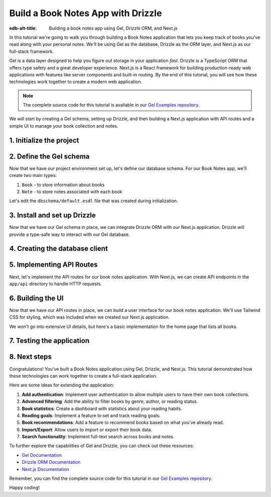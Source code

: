 .. _ref_guide_gel_drizzle_booknotes:

====================================================
Build a Book Notes App with Drizzle
====================================================

:edb-alt-title: Building a book notes app using Gel, Drizzle ORM, and Next.js

In this tutorial we're going to walk you through building a Book Notes application
that lets you keep track of books you've read along with your personal notes.
We'll be using Gel as the database, Drizzle as the ORM layer, and Next.js as our
full-stack framework.

Gel is a data layer designed to help you figure out storage in your application
*fast*. Drizzle is a TypeScript ORM that offers type safety and a great developer
experience. Next.js is a React framework for building production-ready web applications with features like server components and built-in routing. By the end of this tutorial, you will see how these technologies work together to create a modern web application.

.. note::

   The complete source code for this tutorial is available in our `Gel Examples repository
   <https://github.com/geldata/gel-examples/tree/main/drizzle-book-notes-app>`_.


We will start by creating a Gel schema, setting up Drizzle, and then building
a Next.js application with API routes and a simple UI to manage your book collection and notes.


1. Initialize the project
=========================

.. edb:split-section::

  Let's start with setting up our project. We'll create a new Next.js application,
  install the necessary dependencies, and initialize a Gel project.

  Here's a summary of the setup steps we'll follow:

  1. Create a Next.js application
  2. Install Gel and related packages
  3. Initialize a Gel project
  4. Update schema and apply migrations
  5. Install and set up Drizzle
  6. Pull schema into Drizzle
  7. Configure hooks in gel.toml

.. edb:split-section::

  First, let's create a new Next.js application. You can use the
  ``create-next-app`` command to set up a new project. When prompted,
  choose TypeScript, ESLint, Tailwind CSS, and the App Router. You can
  skip the default import alias configuration.
  This will create a new Next.js application with the necessary
  configuration files and dependencies.

  .. note::

    Make sure you have Node.js and npm installed on your machine.

  .. code-block:: bash

      # Step 1: Create a Next.js application
      $ npx create-next-app@latest book-notes-app

      # When prompted, choose:
      # ✔ Would you like to use TypeScript? Yes
      # ✔ Would you like to use ESLint? Yes
      # ✔ Would you like to use Tailwind CSS? Yes
      # ✔ Would you like to use `src/` directory? Yes
      # ✔ Would you like to use App Router? Yes
      # ✔ Would you like to use Turbopack for `next dev`? No
      # ✔ Would you like to customize the default import alias (@/*)? No

      $ cd book-notes-app

.. edb:split-section::

  Next, let's install the Gel library. We'll need ``gel`` for database access.

  .. code-block:: bash

      $ npm i gel

.. edb:split-section::

  Now, we'll initialize a Gel project. This will create the necessary configuration
  files and set up a local Gel instance.

  .. code-block:: bash

      $ npx gel project init

2. Define the Gel schema
========================


Now that we have our project environment set up, let's define our database schema.
For our Book Notes app, we'll create two main types:

1. ``Book`` - to store information about books
2. ``Note`` - to store notes associated with each book

Let's edit the ``dbschema/default.esdl`` file that was created during initialization.

.. edb:split-section::

  Our schema defines two types:

  - ``Book`` with properties like title, author, publication year, genre, and read date.
  - ``Note`` with text content and a timestamp, linked to a specific book.

  The relationship is defined such that a book can have multiple notes, and
  each note belongs to exactly one book. We're using a computed link ``notes`` to
  allow easy access to a book's notes.

  .. code-block:: sdl
      :caption: dbschema/default.esdl

      module default {
        type Book {
          required title: str;
          author: str;
          year: int16;
          genre: str;
          read_date: datetime;

          # Relationship to notes
          multi notes := .<book[is Note];
        }

        type Note {
          required text: str;
          created_at: datetime {
            default := datetime_current();
          }

          # Link to the book
          required book: Book;
        }
      }

.. edb:split-section::

  Now let's apply this schema to our database by creating and applying a migration:

  .. code-block:: bash

      $ gel migration create
      $ gel migrate


3. Install and set up Drizzle
=============================

Now that we have our Gel schema in place, we can integrate Drizzle ORM with our
Next.js application. Drizzle will provide a type-safe way to interact with our
Gel database.

.. edb:split-section::

  First, let's install Drizzle and its dependencies. We'll need ``drizzle-orm`` and
  ``drizzle-kit`` for this.
  Drizzle ORM is the core library, while Drizzle Kit is a CLI tool that helps
  with schema generation and migrations.

  .. code-block:: bash

      $ npm i drizzle-orm drizzle-kit

.. edb:split-section::

  Let's create a Drizzle configuration file in the root of our project. We'll set the ``dialect`` to ``gel``
  to tell Drizzle that we're using Gel as our database.

  .. code-block:: typescript
      :caption: drizzle.config.ts

      import { defineConfig } from 'drizzle-kit';

      export default defineConfig({
        dialect: 'gel',
      });

.. edb:split-section::

  Now, let's pull the database schema into Drizzle. This step will introspect
  our Gel database and generate TypeScript files that we can use with Drizzle.

  .. code-block:: bash

      $ npx drizzle-kit pull

.. edb:split-section::

  The schema file that Drizzle generated will look something like this. We've added
  relations to make it easier to work with related data between books and notes.

  .. code-block:: typescript
      :caption: drizzle/schema.ts
      :class: collapsible

      import { gelTable, uniqueIndex, uuid, text, timestamptz, smallint, foreignKey } from "drizzle-orm/gel-core"
      import { sql } from "drizzle-orm"


      export const book = gelTable("Book", {
      	id: uuid().default(sql`uuid_generate_v4()`).primaryKey().notNull(),
      	author: text(),
      	genre: text(),
      	readDate: timestamptz("read_date"),
      	title: text().notNull(),
      	year: smallint(),
      }, (table) => [
      	uniqueIndex("5f1d3546-1943-11f0-be08-df1707d45eaa;schemaconstr").using("btree", table.id.asc().nullsLast().op("uuid_ops")),
      ]);

      export const note = gelTable("Note", {
      	id: uuid().default(sql`uuid_generate_v4()`).primaryKey().notNull(),
      	bookId: uuid("book_id").notNull(),
      	createdAt: timestamptz("created_at").default(sql`(clock_timestamp())`),
      	text: text().notNull(),
      }, (table) => [
      	uniqueIndex("5f1e4652-1943-11f0-a4a0-f1f912666606;schemaconstr").using("btree", table.id.asc().nullsLast().op("uuid_ops")),
      	foreignKey({
      			columns: [table.bookId],
      			foreignColumns: [book.id],
      			name: "Note_fk_book"
      		}),
      ]);


.. edb:split-section::

  Finally, we need to update the hooks in our ``gel.toml`` file to ensure that our
  Drizzle schema stays in sync with our Gel schema. Every time we apply a migration,
  we want to run the Drizzle pull command to update the TypeScript files.

  .. code-block:: toml-diff
      :caption: gel.toml

      + [hooks]
      + after_migration_apply = [
      +   "npx drizzle-kit pull"
      + ]


4. Creating the database client
================================

.. edb:split-section::

  Now that we have our schema set up, let's create a database client that we can use
  throughout our application. This client will connect to our Gel database using
  Drizzle.

  .. code-block:: typescript
      :caption: src/db/index.ts

      import { drizzle } from 'drizzle-orm/gel';
      import { createClient } from 'gel';

      import * as schema from '../../drizzle/schema';
      import * as relations from '../../drizzle/relations';

      // Initialize Gel client
      const gelClient = createClient();

      // Create Drizzle instance
      export const db = drizzle({ client: gelClient, schema: {
        ...schema,
        ...relations,
      } });

      // Helper types for use in our application
      export type Book = typeof schema.book.$inferSelect;
      export type NewBook = typeof schema.book.$inferInsert;
      export interface BookWithNotes extends Book {
        notes: Note[];
      };

      export type Note = typeof schema.note.$inferSelect;
      export type NewNote = typeof schema.note.$inferInsert;

5. Implementing API Routes
===========================

Next, let's implement the API routes for our book notes application. With Next.js, we can create API endpoints in the ``app/api`` directory to handle HTTP requests.

.. edb:split-section::

  We'll start by creating a route for managing all books. This will handle
  fetching all books and adding new books. The ``GET`` method will return a list
  of all books, while the ``POST`` method will allow us to add a new book.
  We'll also include error handling for both methods. In both, we'll use
  Drizzle ORM to interact with the database.

  .. code-block:: typescript
      :caption: app/api/books/route.ts

      import { NextResponse } from 'next/server';
      import { db } from '@/src/db';
      import { books } from '@/drizzle/schema';

      export async function GET() {
        try {
          const allBooks = await db.query.book.findMany({
            with: {
              notes: true,
            },
          });

          return NextResponse.json(allBooks);
        } catch (error) {
          console.error('Error fetching books:', error);
          return NextResponse.json(
            { error: 'Failed to fetch books' },
            { status: 500 }
          );
        }
      }

      export async function POST(request: Request) {
        try {
          const body = await request.json();

          const result = await db.insert(book).values({
            title: body.title,
            author: body.author,
            year: body.year,
            genre: body.genre,
            readDate: new Date(body.read_date),
          }).returning();

          return NextResponse.json(result[0], { status: 201 });
        } catch (error) {
          console.error('Error adding book:', error);
          return NextResponse.json(
            { error: 'Failed to add book' },
            { status: 500 }
          );
        }
      }

.. edb:split-section::

  Next, let's create a route for managing a specific book by its ID. This will handle
  getting book details, updating books, and deleting books.

  - ``GET`` method will fetch a specific book by its ID.
  - ``PUT`` method will update the book details based on the request body.
  - ``DELETE`` method will delete the book and all its associated notes.

  We'll also include error handling for each method.

  .. code-block:: typescript
      :caption: src/app/api/books/[id]/route.ts

      import { NextResponse } from 'next/server';
      import { db } from '@/src/db';
      import { book, note } from '@/drizzle/schema';
      import { eq } from 'drizzle-orm';

      export async function GET(
        request: Request,
        { params }: { params: Promise<{ id: string }> }
      ) {
        const { id } = await params;
        try {
          const requestedBook = await db.query.book.findFirst({
            where: eq(books.id, id),
            with: {
              note: true,
            },
          });

          if (!requestedBook) {
            return NextResponse.json(
              { error: 'Book not found' },
              { status: 404 }
            );
          }

          return NextResponse.json(requestedBook);
        } catch (error) {
          console.error('Error fetching book:', error);
          return NextResponse.json(
            { error: 'Failed to fetch book' },
            { status: 500 }
          );
        }
      }

      export async function PUT(
        request: Request,
        { params }: { params: Promise<{ id: string }> }
      ) {
        const { id } = await params;
        try {
          const body = await request.json();

          const result = await db.update(book)
            .set({
              title: body.title,
              author: body.author,
              year: body.year,
              genre: body.genre,
              readDate: new Date(body.read_date),
            })
            .where(eq(books.id, id))
            .returning();

          if (result.length === 0) {
            return NextResponse.json(
              { error: 'Book not found' },
              { status: 404 }
            );
          }

          return NextResponse.json(result[0]);
        } catch (error) {
          console.error('Error updating book:', error);
          return NextResponse.json(
            { error: 'Failed to update book' },
            { status: 500 }
          );
        }
      }

      export async function DELETE(
        request: Request,
        { params }: { params: Promise<{ id: string }> }
      ) {
        const { id } = await params;
        try {
          // First delete associated notes
          await db.delete(note).where(eq(note.bookId, id));

          // Then delete the book
          const result = await db.delete(book)
            .where(eq(book.id, id))
            .returning();

          if (result.length === 0) {
            return NextResponse.json(
              { error: 'Book not found' },
              { status: 404 }
            );
          }

          return NextResponse.json({ success: true });
        } catch (error) {
          console.error('Error deleting book:', error);
          return NextResponse.json(
            { error: 'Failed to delete book' },
            { status: 500 }
          );
        }
      }

.. edb:split-section::

  Now, let's create a route for adding notes to a book. This endpoint will handle the
  creation of new notes for a specific book. The ``POST`` method will accept
  a request body with the note text and the book ID.

  .. code-block:: typescript
      :caption: src/app/api/books/[id]/notes/route.ts

      import { NextResponse } from 'next/server';
      import { db } from '@/src/db';
      import { note } from '@/drizzle/schema';

      export async function POST(
        request: Request,
        { params }: { params: Promise<{ id: string }> }
      ) {
        const { id } = await params;
        try {
          const body = await request.json();

          const result = await db.insert(note).values({
            text: body.text,
            bookId: id,
          }).returning();

          return NextResponse.json(result[0], { status: 201 });
        } catch (error) {
          console.error('Error adding note:', error);
          return NextResponse.json(
            { error: 'Failed to add note' },
            { status: 500 }
          );
        }
      }

.. edb:split-section::

  Finally, let's create a route for updating and deleting individual notes.
  This will handle the ``PUT`` and ``DELETE`` methods for a specific note.
  The ``PUT`` method will update the note text, while the ``DELETE`` method
  will delete the note.

  .. code-block:: typescript
      :caption: src/app/api/notes/[id]/route.ts

      import { NextResponse } from 'next/server';
      import { db } from '@/src/db';
      import { note } from '@/drizzle/schema';
      import { eq } from 'drizzle-orm';

      export async function PUT(
        request: Request,
        { params }: { params: Promise<{ id: string }> }
      ) {
        const { id } = await params;
        try {
          const body = await request.json();

          const result = await db.update(note)
            .set({
              text: body.text,
            })
            .where(eq(note.id, id))
            .returning();

          if (result.length === 0) {
            return NextResponse.json(
              { error: 'Note not found' },
              { status: 404 }
            );
          }

          return NextResponse.json(result[0]);
        } catch (error) {
          console.error('Error updating note:', error);
          return NextResponse.json(
            { error: 'Failed to update note' },
            { status: 500 }
          );
        }
      }

      export async function DELETE(
        request: Request,
        { params }: { params: Promise<{ id: string }> }
      ) {
        const { id } = await params;
        try {
          const result = await db.delete(note)
            .where(eq(notes.id, id))
            .returning();

          if (result.length === 0) {
            return NextResponse.json(
              { error: 'Note not found' },
              { status: 404 }
            );
          }

          return NextResponse.json({ success: true });
        } catch (error) {
          console.error('Error deleting note:', error);
          return NextResponse.json(
            { error: 'Failed to delete note' },
            { status: 500 }
          );
        }
      }

.. edb:split-section::

  We can test our API routes using a tool like Postman or cURL. Let's start the
  development server and test the routes.

  .. code-block:: bash

      $ npm run dev

.. edb:split-section::

  You can now access the API routes at ``http://localhost:3000/api`` (or the port specified in your environment). For example, to access the books route, you can go to ``http://localhost:3000/api/books``. You can use Postman or cURL to test the endpoints. For example, to fetch all books, you can use the following cURL command:

  .. code-block:: bash

      $ curl -X GET http://localhost:3000/api/books

.. edb:split-section::

  To add a new book, you can use the following cURL command:

  .. code-block:: bash

      $ curl -X POST http://localhost:3000/api/books \
        -H "Content-Type: application/json" \
        -d '{"title": "The Great Gatsby", "author": "F. Scott Fitzgerald", "year": 1925, "genre": "Fiction", "read_date": "2023-10-01"}'

.. edb:split-section::

  Or to create a new note for a book, you can use the following cURL command
  (replace ``<BOOK_ID>`` with the actual book ID):

  .. code-block:: bash

      $ curl -X POST http://localhost:3000/api/books/<BOOK_ID>/notes \
        -H "Content-Type: application/json" \
        -d '{"text": "This is a great book!"}'

6. Building the UI
==================

Now that we have our API routes in place, we can build a user interface for our book
notes application. We'll use Tailwind CSS for styling, which was included when we
created our Next.js application.

We won't go into extensive UI details, but here's a basic implementation for the
home page that lists all books.

.. edb:split-section::

  We'll start by creating a home page that fetches and displays all books from our API.
  This page will also include a link to add a new book.
  We'll use the ``useEffect`` hook to fetch the books when the component mounts.
  We'll also handle loading states and error handling.
  The home page will display a list of books with their titles, authors, publication years,
  genres, and the number of notes associated with each book.

  .. code-block:: typescript
      :caption: app/page.tsx
      :class: collapsible

      'use client';

      import { useState, useEffect } from 'react';
      import Link from 'next/link';
      import { BookWithNotes } from '@/db';

      export default function Home() {
        const [books, setBooks] = useState<Book[]>([]);
        const [loading, setLoading] = useState(true);

        useEffect(() => {
          async function fetchBooks() {
            try {
              const response = await fetch('/api/books');
              if (!response.ok) throw new Error('Failed to fetch books');
              const data = await response.json();
              setBooks(data);
            } catch (error) {
              console.error('Error:', error);
            } finally {
              setLoading(false);
            }
          }

          fetchBooks();
        }, []);

        if (loading) {
          return (
            <div className="flex justify-center items-center min-h-screen">
              <p className="text-xl">Loading...</p>
            </div>
          );
        }

        return (
          <main className="container max-w-7xl mx-auto px-4 py-10">
            <h1 className="text-4xl md:text-5xl font-bold tracking-tight mb-8 text-center">
              My Book Notes
            </h1>

            <Link
              href="/books/add"
              className="bg-blue-600 hover:bg-blue-700 focus:outline-none focus:ring-2 focus:ring-offset-2 focus:ring-blue-400 text-white font-medium px-4 py-2 rounded transition duration-150 ease-in-out mb-8 inline-block"
            >
              Add New Book
            </Link>

            <div className="grid grid-cols-1 md:grid-cols-2 lg:grid-cols-3 gap-6 mt-6">
              {books.length === 0 ? (
                <p className="text-lg text-center">No books found. Add your first book!</p>
              ) : (
                books.map((book) => (
                  <Link
                    key={book.id}
                    href={`/books/${book.id}`}
                    className="mt-3 inline-block font-medium hover:shadow-lg transform hover:scale-105 transition duration-200"
                  >
                    <div
                      className="bg-white dark:bg-gray-900 border border-gray-200 dark:border-gray-700 rounded-lg p-6 shadow-md "
                    >
                      <h2 className="text-xl font-semibold mb-2">{book.title}</h2>
                      {book.author && (
                        <p className="text-gray-600 dark:text-gray-400 mb-1">
                          by {book.author}
                        </p>
                      )}
                      {book.year && (
                        <p className="text-sm text-gray-500 dark:text-gray-400">
                          Published: {book.year}
                        </p>
                      )}
                      {book.genre && (
                        <p className="text-sm text-gray-500 dark:text-gray-400">
                          Genre: {book.genre}
                        </p>
                      )}
                      <p className="mt-4 text-sm font-medium text-gray-700 dark:text-gray-300">
                        {book.notes?.length || 0} notes
                      </p>

                    </div>
                  </Link>
                ))
              )}
            </div>
          </main>
        );
      }

.. edb:split-section::

  Next, let's create a form component for adding and editing books. This will be used in
  both the "Add Book" page and the "Edit Book" page.

  .. code-block:: typescript
      :caption: src/components/BookForm.tsx
      :class: collapsible

      'use client';

      import { useState, FormEvent } from 'react';
      import { useRouter } from 'next/navigation';
      import { Book } from '../db';

      interface BookFormProps {
        book?: Book;
        isEditing?: boolean;
      }

      export default function BookForm({ book, isEditing = false }: BookFormProps) {
        const router = useRouter();
        const [title, setTitle] = useState(book?.title || '');
        const [author, setAuthor] = useState(book?.author || '');
        const [year, setYear] = useState(book?.year?.toString() || '');
        const [genre, setGenre] = useState(book?.genre || '');
        const [readDate, setReadDate] = useState(
          book?.readDate
            ? new Date(book.readDate).toISOString().split('T')[0]
            : ''
        );

        const handleSubmit = async (e: FormEvent) => {
          e.preventDefault();

          const bookData = {
            title,
            author,
            year: year ? parseInt(year) : undefined,
            genre,
            read_date: readDate || undefined,
          };

          try {
            if (isEditing && book) {
              // Update existing book
              await fetch(`/api/books/${book.id}`, {
                method: 'PUT',
                headers: { 'Content-Type': 'application/json' },
                body: JSON.stringify(bookData),
              });
            } else {
              // Create new book
              await fetch('/api/books', {
                method: 'POST',
                headers: { 'Content-Type': 'application/json' },
                body: JSON.stringify(bookData),
              });
            }

            router.push('/');
            router.refresh();
          } catch (error) {
            console.error('Error saving book:', error);
          }
        };

        return (
          <form onSubmit={handleSubmit} className="max-w-md mx-auto bg-gray-900 p-6 rounded-lg shadow">
            <div className="mb-4">
              <label className="block text-white font-semibold mb-1" htmlFor="title">
                Title*
              </label>
              <input
                id="title"
                type="text"
                value={title}
                onChange={(e) => setTitle(e.target.value)}
                required
                className="w-full px-4 py-2 bg-gray-800 text-white border border-gray-700 rounded focus:outline-none focus:ring-2 focus:ring-blue-500 transition duration-150"
              />
            </div>

            <div className="mb-4">
              <label className="block text-white font-semibold mb-1" htmlFor="author">
                Author
              </label>
              <input
                id="author"
                type="text"
                value={author}
                onChange={(e) => setAuthor(e.target.value)}
                className="w-full px-4 py-2 bg-gray-800 text-white border border-gray-700 rounded focus:outline-none focus:ring-2 focus:ring-blue-500 transition duration-150"
              />
            </div>

            <div className="mb-4">
              <label className="block text-white font-semibold mb-1" htmlFor="year">
                Publication Year
              </label>
              <input
                id="year"
                type="number"
                value={year}
                onChange={(e) => setYear(e.target.value)}
                className="w-full px-4 py-2 bg-gray-800 text-white border border-gray-700 rounded focus:outline-none focus:ring-2 focus:ring-blue-500 transition duration-150"
              />
            </div>

            <div className="mb-4">
              <label className="block text-white font-semibold mb-1" htmlFor="genre">
                Genre
              </label>
              <input
                id="genre"
                type="text"
                value={genre}
                onChange={(e) => setGenre(e.target.value)}
                className="w-full px-4 py-2 bg-gray-800 text-white border border-gray-700 rounded focus:outline-none focus:ring-2 focus:ring-blue-500 transition duration-150"
              />
            </div>

            <div className="mb-6">
              <label className="block text-white font-semibold mb-1" htmlFor="readDate">
                Date Read
              </label>
              <input
                id="readDate"
                type="date"
                value={readDate}
                onChange={(e) => setReadDate(e.target.value)}
                className="w-full px-4 py-2 bg-gray-800 text-white border border-gray-700 rounded focus:outline-none focus:ring-2 focus:ring-blue-500 transition duration-150"
              />
            </div>

            <div className="flex justify-between">
              <button
                type="button"
                onClick={() => router.back()}
                className="px-4 py-2 border border-gray-600 text-white rounded hover:bg-gray-700 transition duration-150"
              >
                Cancel
              </button>
              <button
                type="submit"
                className="px-4 py-2 bg-blue-600 text-white rounded hover:bg-blue-700 transition duration-150"
              >
                {isEditing ? 'Update Book' : 'Add Book'}
              </button>
            </div>
          </form>
        );
      }

.. edb:split-section::

  Now, let's create the "Add Book" page that uses our form component.

  .. code-block:: typescript
      :caption: app/books/add/page.tsx

      'use client';

      import BookForm from "@/src/components/BookForm";

      export default function AddBookPage() {
        return (
          <div className="container mx-auto p-4">
            <h1 className="text-2xl font-bold mb-6">Add New Book</h1>
            <BookForm />
          </div>
        );
      }

.. edb:split-section::

  Let's also create a page to view book details and manage notes.

  .. code-block:: typescript
      :caption: src/app/books/[id]/page.tsx
      :class: collapsible

      'use client';

      import { useState, useEffect, FormEvent, use } from 'react';
      import { useRouter } from 'next/navigation';
      import Link from 'next/link';
      import { BookWithNotes } from '@/src/db';

      export default function BookDetailPage({ params }: { params: Promise<{ id: string }> }) {
        const { id } = use(params);
        const router = useRouter();
        const [book, setBook] = useState<BookWithNotes | null>(null);
        const [loading, setLoading] = useState(true);
        const [noteText, setNoteText] = useState('');

        useEffect(() => {
          async function fetchBook() {
            try {
              const response = await fetch(`/api/books/${id}`);
              if (!response.ok) {
                if (response.status === 404) {
                  router.push('/');
                  return;
                }
                throw new Error('Failed to fetch book');
              }
              const data = await response.json();
              setBook(data);
            } catch (error) {
              console.error('Error:', error);
            } finally {
              setLoading(false);
            }
          }

          fetchBook();
        }, [id, router]);

        const handleAddNote = async (e: FormEvent) => {
          e.preventDefault();

          if (!noteText.trim()) return;

          try {
            const response = await fetch(`/api/books/${id}/notes`, {
              method: 'POST',
              headers: { 'Content-Type': 'application/json' },
              body: JSON.stringify({ text: noteText }),
            });

            if (!response.ok) throw new Error('Failed to add note');

            const newNote = await response.json();
            setBook(prev => prev ? {
              ...prev,
              notes: [...prev.notes, newNote]
            } : null);
            setNoteText('');
          } catch (error) {
            console.error('Error adding note:', error);
          }
        };

        const handleDeleteNote = async (noteId: string) => {
          try {
            const response = await fetch(`/api/notes/${noteId}`, {
              method: 'DELETE',
            });

            if (!response.ok) throw new Error('Failed to delete note');

            setBook(prev => prev ? {
              ...prev,
              notes: prev.notes.filter(note => note.id !== noteId)
            } : null);
          } catch (error) {
            console.error('Error deleting note:', error);
          }
        };

        const handleDeleteBook = async () => {
          if (!confirm('Are you sure you want to delete this book and all its notes?')) {
            return;
          }

          try {
            const response = await fetch(`/api/books/${id}`, {
              method: 'DELETE',
            });

            if (!response.ok) throw new Error('Failed to delete book');

            router.push('/');
          } catch (error) {
            console.error('Error deleting book:', error);
          }
        };

        if (loading) {
          return (
            <div className="flex justify-center items-center min-h-screen">
              <p className="text-xl">Loading...</p>
            </div>
          );
        }

        if (!book) {
          return (
            <div className="container mx-auto p-4">
              <p>Book not found.</p>
              <Link href="/" className="text-blue-500 hover:text-blue-600">
                Back to All Books
              </Link>
            </div>
          );
        }

        return (
          <div className="max-w-4xl mx-auto px-4 py-6">
            <div className="mb-6">
              <Link href="/" className="text-blue-400 hover:underline">
                ← Back
              </Link>
            </div>

            <div className="flex flex-col sm:flex-row justify-between items-start sm:items-center mb-8">
              <h1 className="text-4xl font-extrabold leading-tight text-white">
                {book.title}
              </h1>
              <div className="mt-4 sm:mt-0 space-x-2">
                <Link
                  href={`/books/${id}/edit`}
                  className="px-4 py-2 bg-blue-600 text-white rounded hover:bg-blue-700 focus:outline-none focus:ring-2 focus:ring-blue-400 transition duration-150 inline-block"
                >
                  Edit
                </Link>
                <button
                  onClick={handleDeleteBook}
                  className="px-4 py-2 bg-red-600 text-white rounded hover:bg-red-700 focus:outline-none focus:ring-2 focus:ring-red-400 transition duration-150"
                >
                  Delete
                </button>
              </div>
            </div>

            <div className="bg-gray-800 p-6 rounded-lg mb-8">
              {book.author && (
                <p className="text-lg font-medium mb-2 text-white">
                  by {book.author}
                </p>
              )}
              <div className="space-y-1 text-sm text-gray-300">
                {book.year && <p>Published: {book.year}</p>}
                {book.genre && <p>Genre: {book.genre}</p>}
                {book.readDate && (
                  <p>Read on: {new Date(book.readDate).toLocaleDateString()}</p>
                )}
              </div>
            </div>

            <div className="mb-8">
              <h2 className="text-2xl font-semibold text-white mb-4">Notes</h2>
              <form onSubmit={handleAddNote} className="mb-6">
                <div className="flex">
                  <input
                    type="text"
                    value={noteText}
                    onChange={(e) => setNoteText(e.target.value)}
                    placeholder="Add a new note..."
                    className="flex-grow px-4 py-2 bg-gray-700 text-white placeholder-gray-400 border border-gray-600 rounded-l focus:outline-none focus:ring-2 focus:ring-blue-500 transition duration-150"
                  />
                  <button
                    type="submit"
                    className="px-5 py-2 bg-blue-600 text-white rounded-r hover:bg-blue-700 focus:outline-none focus:ring-2 focus:ring-blue-400 transition duration-150"
                  >
                    Add
                  </button>
                </div>
              </form>

              {book.notes.length === 0 ? (
                <p className="text-gray-400 italic">
                  No notes yet. Add your first note above.
                </p>
              ) : (
                <ul className="space-y-4">
                  {book.notes.map((note) => (
                    <li
                      key={note.id}
                      className="flex justify-between items-start bg-gray-800 text-white p-4 rounded shadow-sm"
                    >
                      <div>
                        <p>{note.text}</p>
                        {note.createdAt && (
                          <p className="text-xs text-gray-400 mt-1">
                            {new Date(note.createdAt).toLocaleString()}
                          </p>
                        )}
                      </div>
                      <button
                        onClick={() => handleDeleteNote(note.id)}
                        className="text-red-400 hover:text-red-600 focus:outline-none transition duration-150"
                      >
                        Delete
                      </button>
                    </li>
                  ))}
                </ul>
              )}
            </div>
          </div>
        );
      }

.. edb:split-section::

  For a complete application, you would also need to implement an edit page for books.
  Here's a simplified example:

  .. code-block:: typescript
      :caption: src/app/books/[id]/edit/page.tsx
      :class: collapsible

      'use client';

      import { useState, useEffect, use } from 'react';
      import { useRouter } from 'next/navigation';
      import { Book } from '@/src/db';
      import BookForm from '@/src/components/BookForm';

      export default function EditBookPage({ params }: { params: Promise<{ id: string }> }) {
        const router = useRouter();
        const { id } = use(params);
        const [book, setBook] = useState<Book | null>(null);
        const [loading, setLoading] = useState(true);

        useEffect(() => {
          async function fetchBook() {
            try {
              const response = await fetch(`/api/books/${id}`);
              if (!response.ok) {
                if (response.status === 404) {
                  router.push('/');
                  return;
                }
                throw new Error('Failed to fetch book');
              }
              const data = await response.json();
              setBook(data);
            } catch (error) {
              console.error('Error:', error);
            } finally {
              setLoading(false);
            }
          }

          fetchBook();
        }, [id, router]);

        if (loading) {
          return (
            <div className="flex justify-center items-center min-h-screen">
              <p className="text-xl">Loading...</p>
            </div>
          );
        }

        if (!book) {
          return (
            <div className="container mx-auto p-4">
              <p>Book not found.</p>
              <button onClick={() => router.push('/')} className="text-blue-500 hover:text-blue-600">
                Back to All Books
              </button>
            </div>
          );
        }

        return (
          <div className="container mx-auto p-4">
            <h1 className="text-2xl font-bold mb-6">Edit Book</h1>
            <BookForm book={book} isEditing={true} />
          </div>
        );
      }

.. edb:split-section::

  These UI components provide a basic but functional user interface for our Book Notes
  application. Tailwind CSS helps us create a clean and responsive design with minimal
  effort.

  Since we're focusing on the Gel and Drizzle integration, we won't detail every UI
  component, but the pattern is consistent throughout the application:

  - We use React hooks for state management (useState, useEffect)
  - We call our API endpoints to fetch and modify data
  - We use Tailwind CSS classes for styling the components
  - We implement client-side navigation with Next.js's useRouter

7. Testing the application
===========================

.. edb:split-section::

  Now that we have built our API routes and basic UI, let's test our application.
  Start the development server:

  .. code-block:: bash

      $ npm run dev

.. edb:split-section::

  Navigate to http://localhost:3000 in your browser, and you should see your Book Notes
  application. Try performing these operations to ensure everything is working correctly:

  1. Adding a new book
  2. Viewing book details
  3. Adding notes to a book
  4. Editing book information
  5. Deleting notes
  6. Deleting a book (which should also delete its notes)

  If you encounter any issues, check your browser's developer console and the terminal
  running your Next.js server for error messages.

8. Next steps
==============

Congratulations! You've built a Book Notes application using Gel, Drizzle, and Next.js.
This tutorial demonstrated how these technologies can work together to create a
full-stack application.

Here are some ideas for extending the application:

1. **Add authentication**: Implement user authentication to allow multiple users
   to have their own book collections.

2. **Advanced filtering**: Add the ability to filter books by genre, author, or
   reading status.

3. **Book statistics**: Create a dashboard with statistics about your reading
   habits.

4. **Reading goals**: Implement a feature to set and track reading goals.

5. **Book recommendations**: Add a feature to recommend books based on what
   you've already read.

6. **Import/Export**: Allow users to import or export their book data.

7. **Search functionality**: Implement full-text search across books and notes.

To further explore the capabilities of Gel and Drizzle, you can check out these resources:

- `Gel Documentation <https://docs.geldata.com/>`_
- `Drizzle ORM Documentation <https://orm.drizzle.team/docs/overview>`_
- `Next.js Documentation <https://nextjs.org/docs>`_

Remember, you can find the complete source code for this tutorial in our
`Gel Examples repository <https://github.com/geldata/gel-examples/tree/main/drizzle-book-notes-app>`_.

Happy coding!
